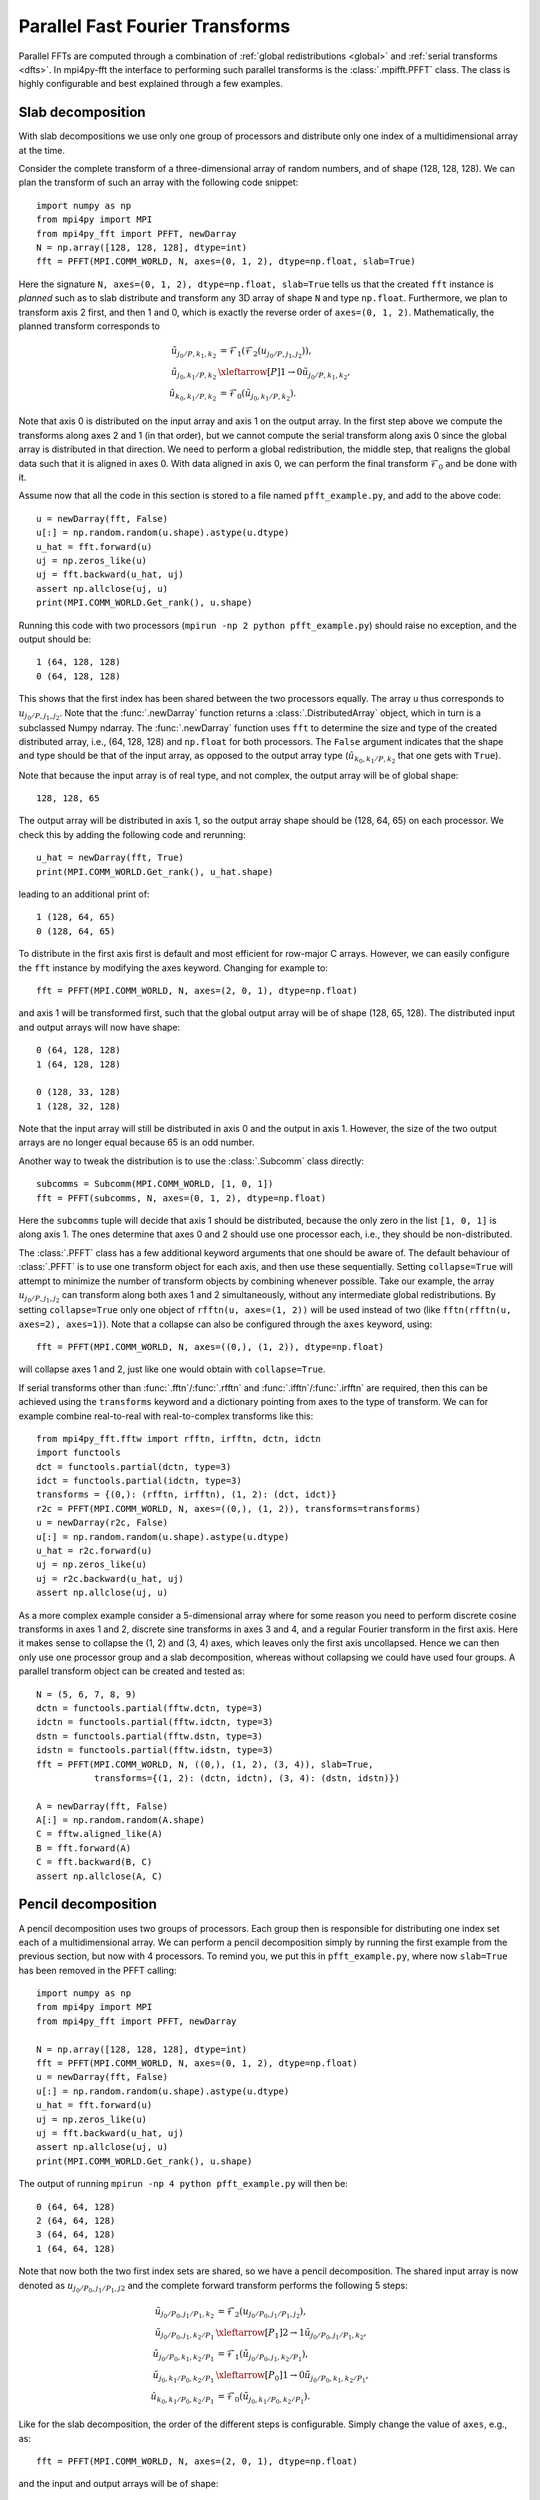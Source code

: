 Parallel Fast Fourier Transforms
================================

Parallel FFTs are computed through a combination of :ref:`global redistributions <global>`
and :ref:`serial transforms <dfts>`. In mpi4py-fft the interface to performing such
parallel transforms is the :class:`.mpifft.PFFT` class. The class is highly
configurable and best explained through a few examples.

Slab decomposition
..................

With slab decompositions we use only one group of processors and distribute
only one index of a multidimensional array at the time.

Consider the complete transform of a three-dimensional array of random numbers,
and of shape (128, 128, 128). We can plan the transform of such an array with
the following code snippet::

    import numpy as np
    from mpi4py import MPI
    from mpi4py_fft import PFFT, newDarray
    N = np.array([128, 128, 128], dtype=int)
    fft = PFFT(MPI.COMM_WORLD, N, axes=(0, 1, 2), dtype=np.float, slab=True)

Here the signature ``N, axes=(0, 1, 2), dtype=np.float, slab=True`` tells us
that the created ``fft`` instance is *planned* such as to slab distribute and
transform any 3D array of shape ``N`` and type ``np.float``. Furthermore, we
plan to transform axis 2 first, and then 1 and 0, which is exactly the reverse
order of ``axes=(0, 1, 2)``. Mathematically, the planned transform corresponds
to

.. math::

    \tilde{u}_{j_0/P,k_1,k_2} &= \mathcal{F}_1( \mathcal{F}_{2}(u_{j_0/P, j_1, j_2})), \\
    \tilde{u}_{j_0, k_1/P, k_2} &\xleftarrow[P]{1\rightarrow 0} \tilde{u}_{j_0/P, k_1, k_2}, \\
    \hat{u}_{k_0,k_1/P,k_2} &= \mathcal{F}_0(\tilde{u}_{j_0, k_1/P, k_2}).

Note that axis 0 is distributed on the
input array and axis 1 on the output array. In the first step above we compute
the transforms along axes 2 and 1 (in that order), but we cannot compute the
serial transform along axis 0 since the global array is distributed in that
direction. We need to perform a global redistribution, the middle step,
that realigns the global data such that it is aligned in axes 0.
With data aligned in axis 0, we can perform the final transform
:math:`\mathcal{F}_{0}` and be done with it.

Assume now that all the code in this section is stored to a file named
``pfft_example.py``, and add to the above code::

    u = newDarray(fft, False)
    u[:] = np.random.random(u.shape).astype(u.dtype)
    u_hat = fft.forward(u)
    uj = np.zeros_like(u)
    uj = fft.backward(u_hat, uj)
    assert np.allclose(uj, u)
    print(MPI.COMM_WORLD.Get_rank(), u.shape)

Running this code with two processors (``mpirun -np 2 python pfft_example.py``)
should raise no exception, and the output should be::

    1 (64, 128, 128)
    0 (64, 128, 128)

This shows that the first index has been shared between the two processors
equally. The array ``u`` thus corresponds to :math:`u_{j_0/P,j_1,j_2}`. Note
that the :func:`.newDarray` function returns a :class:`.DistributedArray`
object, which in turn is a subclassed Numpy ndarray. The :func:`.newDarray`
function uses ``fft`` to determine the size and type of the created distributed
array, i.e., (64, 128, 128) and ``np.float`` for both processors.
The ``False`` argument indicates that the shape
and type should be that of the input array, as opposed to the output
array type (:math:`\hat{u}_{k_0,k_1/P,k_2}` that one gets with ``True``).

Note that because the input array is of real type, and not complex, the
output array will be of global shape::

    128, 128, 65

The output array will be distributed in axis 1, so the output array
shape should be (128, 64, 65) on each processor. We check this by adding
the following code and rerunning::

    u_hat = newDarray(fft, True)
    print(MPI.COMM_WORLD.Get_rank(), u_hat.shape)

leading to an additional print of::

    1 (128, 64, 65)
    0 (128, 64, 65)

To distribute in the first axis first is default and most efficient for
row-major C arrays. However, we can easily configure the ``fft`` instance
by modifying the axes keyword. Changing for example to::

    fft = PFFT(MPI.COMM_WORLD, N, axes=(2, 0, 1), dtype=np.float)

and axis 1 will be transformed first, such that the global output array
will be of shape (128, 65, 128). The distributed input and output arrays
will now have shape::

    0 (64, 128, 128)
    1 (64, 128, 128)

    0 (128, 33, 128)
    1 (128, 32, 128)

Note that the input array will still be distributed in axis 0 and the
output in axis 1. However, the size of the two output arrays are no longer
equal because 65 is an odd number.

Another way to tweak the distribution is to use the :class:`.Subcomm`
class directly::

    subcomms = Subcomm(MPI.COMM_WORLD, [1, 0, 1])
    fft = PFFT(subcomms, N, axes=(0, 1, 2), dtype=np.float)

Here the ``subcomms`` tuple will decide that axis 1 should be distributed,
because the only zero in the list ``[1, 0, 1]`` is along axis 1. The ones
determine that axes 0 and 2 should use one processor each, i.e., they should
be non-distributed.

The :class:`.PFFT` class has a few additional keyword arguments that one
should be aware of. The default behaviour of :class:`.PFFT` is to use
one transform object for each axis, and then use these sequentially.
Setting ``collapse=True`` will attempt to minimize the number of transform
objects by combining whenever possible. Take our example, the array
:math:`u_{j_0/P,j_1,j_2}` can transform along both axes 1 and 2 simultaneously,
without any intermediate global redistributions. By setting
``collapse=True`` only one object of ``rfftn(u, axes=(1, 2))`` will be
used instead of two (like ``fftn(rfftn(u, axes=2), axes=1)``).
Note that a collapse can also be configured through the ``axes`` keyword,
using::

    fft = PFFT(MPI.COMM_WORLD, N, axes=((0,), (1, 2)), dtype=np.float)

will collapse axes 1 and 2, just like one would obtain with ``collapse=True``.

If serial transforms other than :func:`.fftn`/:func:`.rfftn` and
:func:`.ifftn`/:func:`.irfftn` are required, then this can be achieved
using the ``transforms`` keyword and a dictionary pointing from axes to
the type of transform. We can for example combine real-to-real
with real-to-complex transforms like this::

    from mpi4py_fft.fftw import rfftn, irfftn, dctn, idctn
    import functools
    dct = functools.partial(dctn, type=3)
    idct = functools.partial(idctn, type=3)
    transforms = {(0,): (rfftn, irfftn), (1, 2): (dct, idct)}
    r2c = PFFT(MPI.COMM_WORLD, N, axes=((0,), (1, 2)), transforms=transforms)
    u = newDarray(r2c, False)
    u[:] = np.random.random(u.shape).astype(u.dtype)
    u_hat = r2c.forward(u)
    uj = np.zeros_like(u)
    uj = r2c.backward(u_hat, uj)
    assert np.allclose(uj, u)

As a more complex example consider a 5-dimensional array where for some reason
you need to perform discrete cosine transforms in axes 1 and 2, discrete sine
transforms in axes 3 and 4, and a regular Fourier transform in the first axis.
Here it makes sense to collapse the (1, 2) and (3, 4) axes, which leaves only
the first axis uncollapsed. Hence we can then only use one processor group and
a slab decomposition, whereas without collapsing we could have used four groups.
A parallel transform object can be created and tested as::

    N = (5, 6, 7, 8, 9)
    dctn = functools.partial(fftw.dctn, type=3)
    idctn = functools.partial(fftw.idctn, type=3)
    dstn = functools.partial(fftw.dstn, type=3)
    idstn = functools.partial(fftw.idstn, type=3)
    fft = PFFT(MPI.COMM_WORLD, N, ((0,), (1, 2), (3, 4)), slab=True,
               transforms={(1, 2): (dctn, idctn), (3, 4): (dstn, idstn)})

    A = newDarray(fft, False)
    A[:] = np.random.random(A.shape)
    C = fftw.aligned_like(A)
    B = fft.forward(A)
    C = fft.backward(B, C)
    assert np.allclose(A, C)


Pencil decomposition
....................

A pencil decomposition uses two groups of processors. Each group then is
responsible for distributing one index set each of a multidimensional array.
We can perform a pencil decomposition simply by running the first example
from the previous section, but now with 4 processors. To remind you, we
put this in ``pfft_example.py``, where now ``slab=True`` has been removed
in the PFFT calling::

    import numpy as np
    from mpi4py import MPI
    from mpi4py_fft import PFFT, newDarray

    N = np.array([128, 128, 128], dtype=int)
    fft = PFFT(MPI.COMM_WORLD, N, axes=(0, 1, 2), dtype=np.float)
    u = newDarray(fft, False)
    u[:] = np.random.random(u.shape).astype(u.dtype)
    u_hat = fft.forward(u)
    uj = np.zeros_like(u)
    uj = fft.backward(u_hat, uj)
    assert np.allclose(uj, u)
    print(MPI.COMM_WORLD.Get_rank(), u.shape)

The output of running ``mpirun -np 4 python pfft_example.py`` will then be::

    0 (64, 64, 128)
    2 (64, 64, 128)
    3 (64, 64, 128)
    1 (64, 64, 128)

Note that now both the two first index sets are shared, so we have a pencil
decomposition. The shared input array is now denoted as
:math:`u_{j_0/P_0,j_1/P_1,j2}` and the complete forward transform performs
the following 5 steps:

.. math::

    \tilde{u}_{j_0/P_0,j_1/P_1,k_2} &= \mathcal{F}_{2}(u_{j_0/P_0, j_1/P_1, j_2}), \\
    \tilde{u}_{j_0/P_0, j_1, k_2/P_1} &\xleftarrow[P_1]{2\rightarrow 1} \tilde{u}_{j_0/P_0, j_1/P_1, k_2}, \\
    \tilde{u}_{j_0/P_0,k_1,k_2/P_1} &= \mathcal{F}_1(\tilde{u}_{j_0/P_0, j_1, k_2/P_1}), \\
    \tilde{u}_{j_0, k_1/P_0, k_2/P_1} &\xleftarrow[P_0]{1\rightarrow 0} \tilde{u}_{j_0/P_0, k_1, k_2/P_1}, \\
    \hat{u}_{k_0,k_1/P_0,k_2/P_1} &= \mathcal{F}_0(\tilde{u}_{j_0, k_1/P_0, k_2/P_1}).


Like for the slab decomposition, the order of the different steps is
configurable. Simply change the value of ``axes``, e.g., as::

    fft = PFFT(MPI.COMM_WORLD, N, axes=(2, 0, 1), dtype=np.float)

and the input and output arrays will be of shape::

    3 (64, 128, 64)
    2 (64, 128, 64)
    1 (64, 128, 64)
    0 (64, 128, 64)

    3 (64, 32, 128)
    2 (64, 32, 128)
    1 (64, 33, 128)
    0 (64, 33, 128)

We see that the input array is aligned in axis 1, because this is the direction
transformed first.

Convolution
...........

Working with Fourier one sometimes need to transform the product of two or
more functions, like

.. math::
    :label: ft_convolve

    \widehat{ab}_k = \int_{0}^{2\pi} a b e^{-i k x} dx, \quad \forall k \in [-N/2, \ldots, N/2-1]

computed with DFT as

.. math::
    :label: dft_convolve

    \widehat{ab}_k = \frac{1}{N}\sum_{j=0}^{N-1}a_j b_j e^{-2\pi i j k / N}, \quad \forall \, k\in [-N/2, \ldots, N/2-1].

.. note::
    We are here assuming an even number :math:`N` and use wavenumbers centered
    around zero.

If :math:`a` and :math:`b` are two Fourier series with their own
coefficients:

.. math::
    :label: ab_sums

    a &= \sum_{p=-N/2}^{N/2-1} \hat{a}_p e^{i p x}, \\
    b &= \sum_{q=-N/2}^{N/2-1} \hat{b}_q e^{i q x},

then we can insert for the two sums from :eq:`ab_sums` in :eq:`ft_convolve` and
get

.. math::
    :label: ab_convolve

    \widehat{ab}_k &= \int_{0}^{2\pi} \left( \sum_{p=-N/2}^{N/2-1} \hat{a}_p e^{i p x} \sum_{q=-N/2}^{N/2-1} \hat{b}_q e^{i q x} \right)  e^{-i k x} dx, \quad \forall \, k \in [-N/2, \ldots, N/2-1] \\
    \widehat{ab}_k &= \sum_{p=-N/2}^{N/2-1} \sum_{q=-N/2}^{N/2-1} \hat{a}_p  \hat{b}_q \int_{0}^{2\pi} e^{-i (p+q-k) x} dx, \quad \forall \, k \in [-N/2, \ldots, N/2-1]

The final integral is :math:`2\pi` for :math:`p+q=k` and zero otherwise. Consequently, we get

.. math::
    :label: ab_convolve2

    \widehat{ab}_k = 2\pi \sum_{p=-N/2}^{N/2-1}\sum_{q=-N/2}^{N/2-1} \hat{a}_p  \hat{b}_{q} \delta_{p+q, k} , \quad \forall \, k \in [-N/2, \ldots, N/2-1]

Unfortunately, the convolution sum :eq:`ab_convolve2` is very expensive to
compute, and the direct application of :eq:`dft_convolve` leads to
aliasing errors. Luckily there is a fast approach that eliminates aliasing as
well.

The fast, alias-free, approach makes use of the FFT and zero-padded coefficient
vectors. The idea is to zero-pad :math:`\hat{a}` and :math:`\hat{b}` in spectral
space such that we get the extended sums

.. math::

    A_j &= \sum_{p=-M/2}^{M/2-1} \hat{\hat{a}}_p e^{2 \pi i p j/M}, \\
    B_j &= \sum_{q=-M/2}^{M/2-1} \hat{\hat{b}}_q e^{2 \pi i q j/M},

where :math:`M>N` and where the coefficients have been zero-padded such that

.. math::

    \hat{\hat{a}}_p = \begin{cases} \hat{a}_p, &\forall |p| \le N/2 \\
                                    0, &\forall |p| \gt N/2 \end{cases}

Now compute the nonlinear term in the larger physical space and compute the
convolution as

.. math::
    :label: ab_convolve3

    \widehat{ab}_k = \frac{1}{M} \sum_{j=0}^{M-1} A_j B_j e^{- 2 \pi i k j/M}, \quad \forall \, k \in [-M/2, \ldots, M/2-1]

Finally, truncate the vector :math:`\widehat{ab}_k` to the original range
:math:`k\in[-N/2, \ldots, N/2-1]`, simply by eliminating all the wavenumbers
higher than :math:`|N/2|`.

With mpi4py-fft we can compute this convolution using the ``padding`` keyword
of the :class:`.PFFT` class::

    import numpy as np
    from mpi4py_fft import PFFT, newDarray
    from mpi4py import MPI

    comm = MPI.COMM_WORLD
    N = (128, 128)   # Global shape in physical space
    fft = PFFT(comm, N, padding=[1.5, 1.5], dtype=np.complex)

    # Create arrays in normal spectral space
    a_hat = newDarray(fft, True)
    b_hat = newDarray(fft, True)
    a_hat[:] = np.random.random(a_hat.shape) + np.random.random(a_hat.shape)*1j
    b_hat[:] = np.random.random(a_hat.shape) + np.random.random(a_hat.shape)*1j

    # Transform to real space with padding
    a = newDarray(fft, False)
    b = newDarray(fft, False)
    assert a.shape == (192//comm.Get_size(), 192)
    a = fft.backward(a_hat, a)
    b = fft.backward(b_hat, b)

    # Do forward transform with truncation
    ab_hat = fft.forward(a*b)

.. note::

    The padded instance of the :class:`.PFFT` class is often used in addition
    to a regular non-padded class. The padded version is then used to handle
    non-linearities, whereas the non-padded takes care of the rest, see `demo
    <https://bitbucket.org/mpi4py/mpi4py-fft/src/master/examples/spectral_dns_solver.py>`_.
